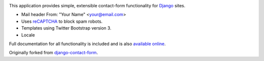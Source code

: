 .. -*-restructuredtext-*-

.. image:: https://travis-ci.org/maru/django-contact-form-recaptcha.svg
    :target: https://travis-ci.org/maru/django-contact-form-recaptcha

This application provides simple, extensible contact-form functionality
for `Django <https://www.djangoproject.com/>`_ sites.

*  Mail header From: "Your Name" <your@email.com>

*  Uses `reCAPTCHA <https://developers.google.com/recaptcha/>`_ to block spam robots.

*  Templates using Twitter Bootstrap version 3.

*  Locale

Full documentation for all functionality is included and is also
`available online <http://django-contact-form.readthedocs.org/>`_.

Originally forked from `django-contact-form <https://github.com/ubernostrum/django-contact-form>`_.
